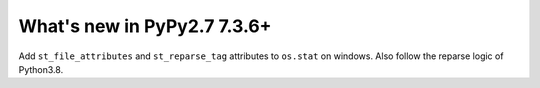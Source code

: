 ============================
What's new in PyPy2.7 7.3.6+
============================

.. this is a revision shortly after release-pypy-7.3.6
.. startrev: 000a308e967f

.. branch: win64-stat

Add ``st_file_attributes`` and ``st_reparse_tag`` attributes to ``os.stat``
on windows. Also follow the reparse logic of Python3.8.

